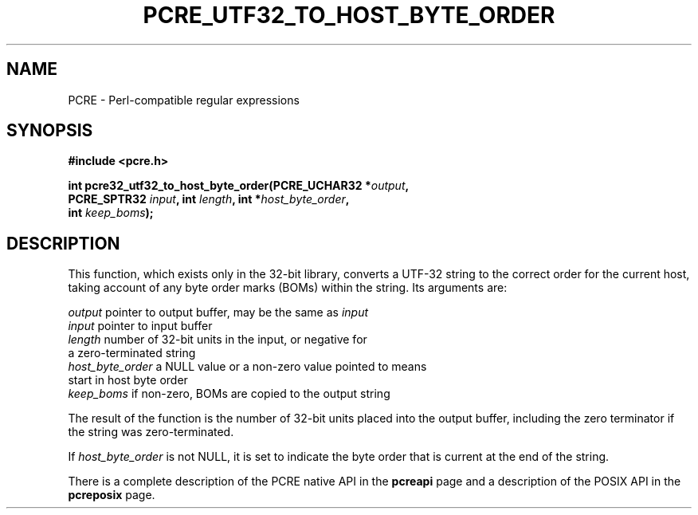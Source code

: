 .TH PCRE_UTF32_TO_HOST_BYTE_ORDER 3 "24 June 2012" "PCRE 8.30"
.SH NAME
PCRE - Perl-compatible regular expressions
.SH SYNOPSIS
.rs
.sp
.B #include <pcre.h>
.PP
.nf
.B int pcre32_utf32_to_host_byte_order(PCRE_UCHAR32 *\fIoutput\fP,
.B "     PCRE_SPTR32 \fIinput\fP, int \fIlength\fP, int *\fIhost_byte_order\fP,"
.B "     int \fIkeep_boms\fP);"
.fi
.
.
.SH DESCRIPTION
.rs
.sp
This function, which exists only in the 32-bit library, converts a UTF-32
string to the correct order for the current host, taking account of any byte
order marks (BOMs) within the string. Its arguments are:
.sp
  \fIoutput\fP           pointer to output buffer, may be the same as \fIinput\fP
  \fIinput\fP            pointer to input buffer
  \fIlength\fP           number of 32-bit units in the input, or negative for
                     a zero-terminated string
  \fIhost_byte_order\fP  a NULL value or a non-zero value pointed to means
                     start in host byte order
  \fIkeep_boms\fP        if non-zero, BOMs are copied to the output string
.sp
The result of the function is the number of 32-bit units placed into the output
buffer, including the zero terminator if the string was zero-terminated.
.P
If \fIhost_byte_order\fP is not NULL, it is set to indicate the byte order that
is current at the end of the string.
.P
There is a complete description of the PCRE native API in the
.\" HREF
\fBpcreapi\fP
.\"
page and a description of the POSIX API in the
.\" HREF
\fBpcreposix\fP
.\"
page.
